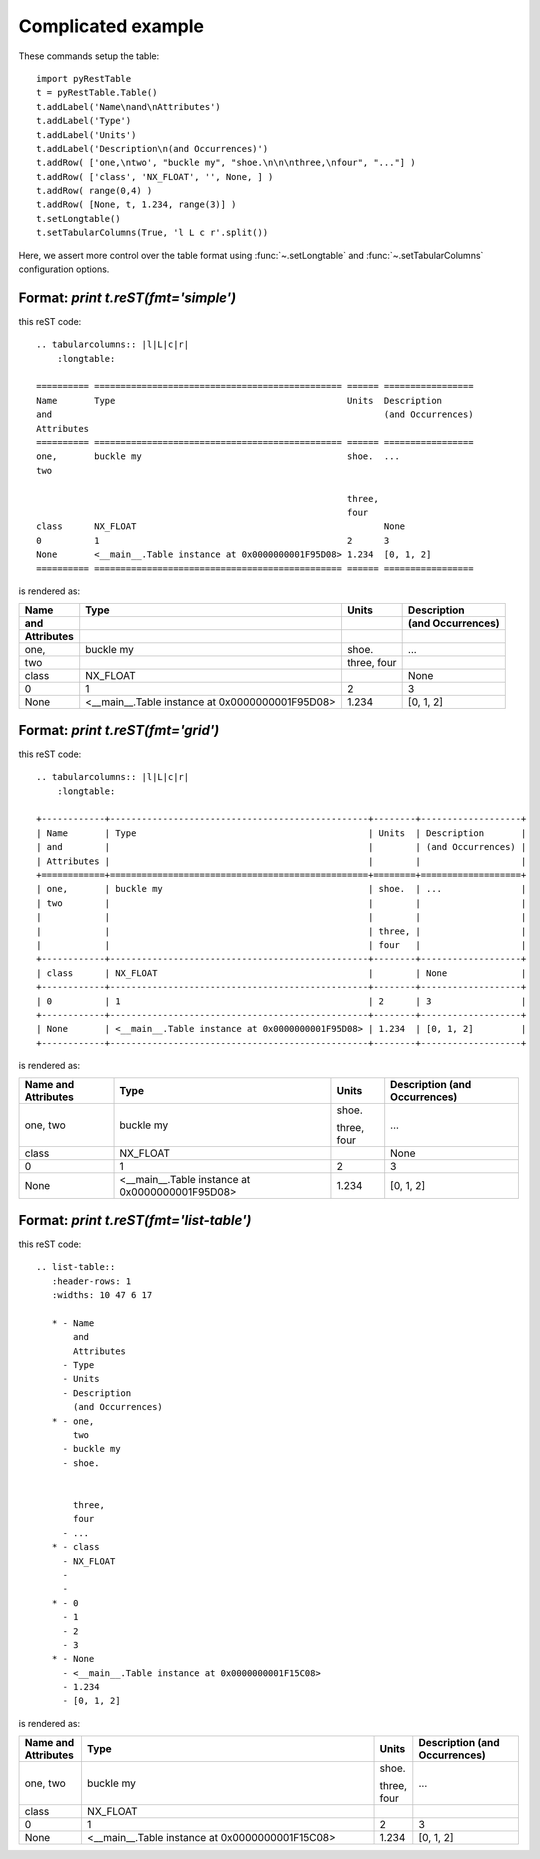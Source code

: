 Complicated example
###################

These commands setup the table::

   import pyRestTable
   t = pyRestTable.Table()
   t.addLabel('Name\nand\nAttributes')
   t.addLabel('Type')
   t.addLabel('Units')
   t.addLabel('Description\n(and Occurrences)')
   t.addRow( ['one,\ntwo', "buckle my", "shoe.\n\n\nthree,\nfour", "..."] )
   t.addRow( ['class', 'NX_FLOAT', '', None, ] )
   t.addRow( range(0,4) )
   t.addRow( [None, t, 1.234, range(3)] )
   t.setLongtable()
   t.setTabularColumns(True, 'l L c r'.split())

Here, we assert more control over the table format using 
:func:`~.setLongtable` and 
:func:`~.setTabularColumns` configuration options.

Format: `print t.reST(fmt='simple')`
------------------------------------

this reST code::

   .. tabularcolumns:: |l|L|c|r|
       :longtable:
   
   ========== =============================================== ====== =================
   Name       Type                                            Units  Description      
   and                                                               (and Occurrences)
   Attributes                                                                         
   ========== =============================================== ====== =================
   one,       buckle my                                       shoe.  ...              
   two                                                                                
                                                                                      
                                                              three,                  
                                                              four                    
   class      NX_FLOAT                                               None             
   0          1                                               2      3                
   None       <__main__.Table instance at 0x0000000001F95D08> 1.234  [0, 1, 2]        
   ========== =============================================== ====== =================

is rendered as:

.. tabularcolumns:: |l|L|c|r|
    :longtable:

========== =============================================== ====== =================
Name       Type                                            Units  Description      
and                                                               (and Occurrences)
Attributes                                                                         
========== =============================================== ====== =================
one,       buckle my                                       shoe.  ...              
two                                                                                
                                                                                   
                                                           three,                  
                                                           four                    
class      NX_FLOAT                                               None             
0          1                                               2      3                
None       <__main__.Table instance at 0x0000000001F95D08> 1.234  [0, 1, 2]        
========== =============================================== ====== =================

Format: `print t.reST(fmt='grid')`
----------------------------------

this reST code::

   .. tabularcolumns:: |l|L|c|r|
       :longtable:
   
   +------------+-------------------------------------------------+--------+-------------------+
   | Name       | Type                                            | Units  | Description       |
   | and        |                                                 |        | (and Occurrences) |
   | Attributes |                                                 |        |                   |
   +============+=================================================+========+===================+
   | one,       | buckle my                                       | shoe.  | ...               |
   | two        |                                                 |        |                   |
   |            |                                                 |        |                   |
   |            |                                                 | three, |                   |
   |            |                                                 | four   |                   |
   +------------+-------------------------------------------------+--------+-------------------+
   | class      | NX_FLOAT                                        |        | None              |
   +------------+-------------------------------------------------+--------+-------------------+
   | 0          | 1                                               | 2      | 3                 |
   +------------+-------------------------------------------------+--------+-------------------+
   | None       | <__main__.Table instance at 0x0000000001F95D08> | 1.234  | [0, 1, 2]         |
   +------------+-------------------------------------------------+--------+-------------------+

is rendered as:

.. tabularcolumns:: |l|L|c|r|
    :longtable:

+------------+-------------------------------------------------+--------+-------------------+
| Name       | Type                                            | Units  | Description       |
| and        |                                                 |        | (and Occurrences) |
| Attributes |                                                 |        |                   |
+============+=================================================+========+===================+
| one,       | buckle my                                       | shoe.  | ...               |
| two        |                                                 |        |                   |
|            |                                                 |        |                   |
|            |                                                 | three, |                   |
|            |                                                 | four   |                   |
+------------+-------------------------------------------------+--------+-------------------+
| class      | NX_FLOAT                                        |        | None              |
+------------+-------------------------------------------------+--------+-------------------+
| 0          | 1                                               | 2      | 3                 |
+------------+-------------------------------------------------+--------+-------------------+
| None       | <__main__.Table instance at 0x0000000001F95D08> | 1.234  | [0, 1, 2]         |
+------------+-------------------------------------------------+--------+-------------------+


Format: `print t.reST(fmt='list-table')`
----------------------------------------

this reST code::

   .. list-table:: 
      :header-rows: 1
      :widths: 10 47 6 17
   
      * - Name
          and
          Attributes
        - Type
        - Units
        - Description
          (and Occurrences)
      * - one,
          two
        - buckle my
        - shoe.
          
          
          three,
          four
        - ...
      * - class
        - NX_FLOAT
        - 
        - 
      * - 0
        - 1
        - 2
        - 3
      * - None
        - <__main__.Table instance at 0x0000000001F15C08>
        - 1.234
        - [0, 1, 2]

is rendered as:

.. list-table:: 
   :header-rows: 1
   :widths: 10 47 6 17

   * - Name
       and
       Attributes
     - Type
     - Units
     - Description
       (and Occurrences)
   * - one,
       two
     - buckle my
     - shoe.
       
       
       three,
       four
     - ...
   * - class
     - NX_FLOAT
     - 
     - 
   * - 0
     - 1
     - 2
     - 3
   * - None
     - <__main__.Table instance at 0x0000000001F15C08>
     - 1.234
     - [0, 1, 2]

